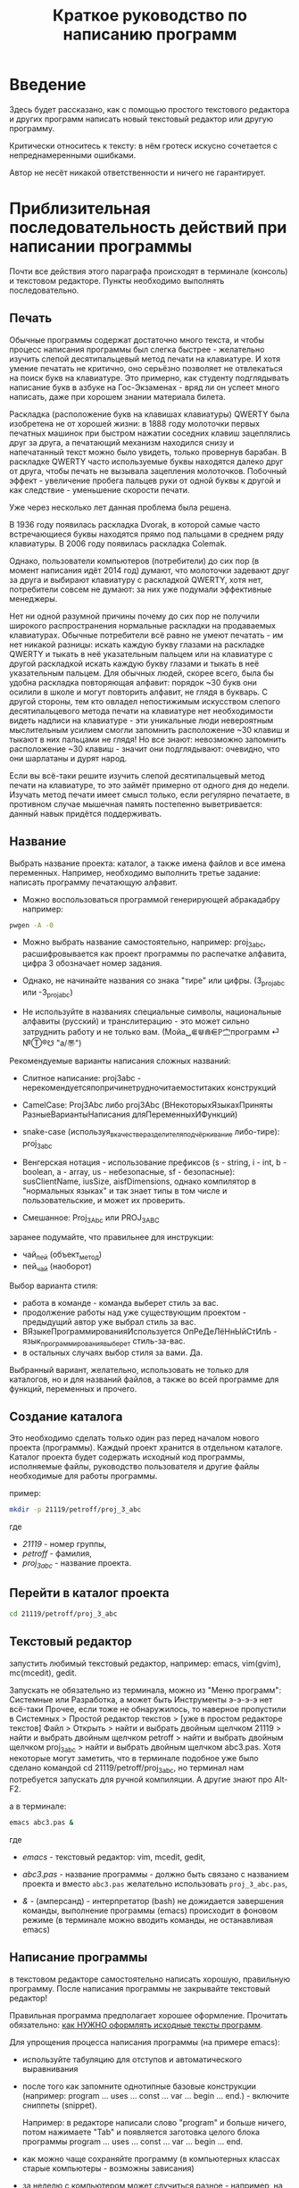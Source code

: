 #+STARTUP: indent

#+TOC: headlines 3
#+TOC: listings
#+TOC: tables

#+TITLE: Краткое руководство по написанию программ

* Введение

Здесь будет рассказано, как с помощью простого текстового редактора и
других программ написать новый текстовый редактор или другую
программу.

Критически относитесь к тексту: в нём гротеск искусно сочетается с
непреднамеренными ошибками.
#+BEGIN_COMMENT
преувеличения с издёвкой
#+END_COMMENT
Автор не несёт никакой ответственности и ничего не гарантирует.

* Приблизительная последовательность действий при написании программы

Почти все действия этого параграфа происходят в терминале (консоль) и
текстовом редакторе. Пункты необходимо выполнять последовательно.

** Печать

Обычные программы содержат достаточно много текста, и чтобы процесс
написания программы был слегка быстрее - желательно изучить слепой
десятипальцевый метод печати на клавиатуре. И хотя умение печатать не
критично, оно серьёзно позволяет не отвлекаться на поиск букв на
клавиатуре. Это примерно, как студенту подглядывать написание букв в
азбуке на Гос-Экзаменах - вряд ли он успеет много написать, даже при
хорошем знании материала билета.

Раскладка (расположение букв на клавишах клавиатуры) QWERTY была
изобретена не от хорошей жизни: в 1888 году молоточки первых печатных
машинок при быстром нажатии соседних клавиш зацеплялись друг за друга,
а печатающий механизм находился снизу и напечатанный текст можно было
увидеть, только провернув барабан. В раскладке QWERTY часто
используемые буквы находятся далеко друг от друга, чтобы печать не
вызывала зацепления молоточков. Побочный эффект - увеличение пробега
пальцев руки от одной буквы к другой и как следствие - уменьшение
скорости печати.

Уже через несколько лет данная проблема была решена.

В 1936 году появилась раскладка Dvorak, в которой самые часто
встречающиеся буквы находятся прямо под пальцами в среднем ряду
клавиатуры. В 2006 году появилась раскладка Colemak.

Однако, пользователи компьютеров (потребители) до сих пор (в момент
написания идёт 2014 год) думают, что молоточки задевают друг за друга
и выбирают клавиатуру с раскладкой QWERTY, хотя нет, потребители
совсем не думают: за них уже подумали эффективные менеджеры.

Нет ни одной разумной причины почему до сих пор не получили широкого
распространения нормальные раскладки на продаваемых клавиатурах.
Обычные потребители всё равно не умеют печатать - им нет никакой
разницы: искать каждую букву глазами на раскладке QWERTY и тыкать в
неё указательным пальцем или на клавиатуре с другой раскладкой искать
каждую букву глазами и тыкать в неё указательным пальцем. Для обычных
людей, скорее всего, была бы удобна раскладка повторяющая алфавит:
порядок ~30 букв они осилили в школе и могут повторить алфавит, не
глядя в букварь. С другой стороны, тем кто овладел непостижимым
искусством слепого десятипальцевого метода печати на клавиатуре нет
необходимости видеть надписи на клавиатуре - эти уникальные люди
невероятным мыслительным усилием смогли запомнить расположение ~30
клавиш и тыкают в них пальцами не глядя! Но все знают: невозможно
запомнить расположение ~30 клавиш - значит они подглядывают: очевидно,
что они шарлатаны и дурят народ.

#+BEGIN_COMMENT 
Если кто-нибудь говорит "все" ("всё") - это означает "почти никто"
("почти ничего") и наоборот.

Если вы слышите "это очевидно" - знайте объяснение займёт 20 страниц
мутных рассуждений.
#+END_COMMENT

Если вы всё-таки решите изучить слепой десятипальцевый метод печати на
клавиатуре, то это займёт примерно от одного дня до недели. Изучать
метод печати имеет смысл только, если регулярно печатаете, в противном
случае мышечная память постепенно выветривается: данный навык придётся
поддерживать.


** Название
Выбрать название проекта: каталог, а также имена файлов и все имена
переменных. Например, необходимо выполнить третье задание: написать
программу печатающую алфавит.

    - Можно воспользоваться программой генерирующей абракадабру
      например:
    #+BEGIN_SRC bash
pwgen -A -0
    #+END_SRC
    
    - Можно выбрать название самостоятельно, например: proj_3_abc,
      расшифровывается как проект программы по распечатке алфавита,
      цифра 3 обозначает номер задания.
      
    - Однако, не начинайте названия со знака "тире" или цифры.
      (3_proj_abc или -3_proj_abc)
      
    - Не используйте в названиях специальные символы, национальные
      алфавиты (русский) и транслитерацию - это может сильно
      затруднить работу и не только вам.
      (Мойа␣⋐⋓⋒⋹ℙ㝉программ ⏎ №Ⓣ®☋ "a/\cpaBu〠")
      
      
    Рекомендуемые варианты написания сложных названий:
    
    - Слитное написание: proj3abc -
      нерекомендуетсяпопричинетрудночитаемоститаких конструкций
      
    - CamelCase: Proj3Abc либо proj3Abc (ВНекоторыхЯзыкахПриняты
      РазныеВариантыНаписания дляПеременныхИФункций)
      
    - snake-case (используя_в_качестве_разделителя_подчёркивание
      либо-тире): proj_3_abc
      
    - Венгерская нотация - использование префиксов (s - string, i -
      int, b - boolean, a - array, us - небезопасные, sf -
      безопасные): susClientName, iusSize, aisfDimensions, однако
      компилятор в "нормальных языках" и так знает типы в том числе и
      пользовательские, и может их проверить.
      
    - Смешанное: Proj_3_Abc или PROJ_3_ABC
      
      
    
    #+BEGIN_COMMENT
    Which is better: identifier names that_look_like_this or
    identifier names thatLookLikeThis?
    
    It's a precedent thing. If you have a Pascal or Smalltalk
    background, youProbablySquashNamesTogether like this. If you have
    an Ada background, You_Probably_Use_A_Large_Number_Of_Underscores
    like this. If you have a Microsoft Windows background, you
    probably prefer the "Hungarian" style which means you jkuidsPrefix
    vndskaIdentifiers ncqWith ksldjfTheir nmdsadType. And then there
    are the folks with a Unix C background, who abbr evthng n use vry
    srt idntfr nms. (AND THE FORTRN PRGMRS LIMIT EVRYTH TO SIX
    LETTRS.)
    
    CamelCase настолько читаем, что в Emacs даже есть специальный
    режим: glasses minor mode makes ‘unreadableIdentifiersLikeThis’
    readable by altering the way they display.
    #+END_COMMENT
    
    
    
    
    заранее подумайте, что правильнее для инструкции:
    
    - чай_пей (объект_метод)
    - пей_чай (наоборот)
      
      
    Выбор варианта стиля:
    
    - работа в команде - команда выберет стиль за вас.
    - продолжение работы над уже существующим проектом - предыдущий
      автор уже выбрал стиль за вас.
    - ВЯзыкеПрограммированияИспользуется ОпРеДеЛёНнЫйСтИлЬ -
      язык_программирования_выберет стиль-за-вас.
    - в остальных случаях выбор стиля за вами. Да.
      
      
    Выбранный вариант, желательно, использовать не только для
    каталогов, но и для названий файлов, а также во всей программе для
    функций, переменных и прочего.
    
    
** Создание каталога
Это необходимо сделать только один раз перед началом нового проекта
(программы). Каждый проект хранится в отдельном каталоге. Каталог
проекта будет содержать исходный код программы, исполняемые файлы,
руководство пользователя и другие файлы необходимые для работы
программы.

пример:

#+BEGIN_SRC bash
mkdir -p 21119/petroff/proj_3_abc
#+END_SRC
где 
    - /21119/ - номер группы,
    - /petroff/ - фамилия,
    - /proj_3_abc/ - название проекта.
      
      
    
** Перейти в каталог проекта

#+BEGIN_SRC bash
cd 21119/petroff/proj_3_abc
#+END_SRC


** Текстовый редактор
запустить любимый текстовый редактор, например: emacs, vim(gvim),
mc(mcedit), gedit.

#+BEGIN_COMMENT
По моему мнению при изучении низкоуровневых языков (паскаль создавался
как подготовка к языку C, а язык C по мнению самих авторов языка C -
переносимый ассемблер), чтобы написать "Hello world!", не стоит
использовать "Интегрированные среды разработки" (IDE). Потому, что
помимо самого языка придётся изучать IDE, которые порой ещё более
запутанные, чем изучаемый язык программирования. В большинстве
текстовых редакторов есть подсветка синтаксиса и парных скобок,
автодополнение или сниппеты, автоматическое выравнивание кода, а
компилировать можно в терминале (хотя некоторые редакторы позволяют
компилировать по команде), всего этого в начале изучения
программирования должно хватить. В дальнейшем, скорее всего, студент
не будет работать в паскале: на третьем курсе начинают изучать язык C
и к тому времени студент уже сам сможет выбрать IDE, а изучение
Lazarus-а или Delphi (паскалевские IDE) окажется почти напрасным.
#+END_COMMENT

Запускать не обязательно из терминала, можно из "Меню программ":
Системные или Разработка, а может быть Инструменты э-э-э-э нет
всё-таки Прочее, если тоже не обнаружилось, то наверное пропустили в
Системных > Простой редактор текстов > [уже в простом редакторе
текстов] Файл > Открыть > найти и выбрать двойным щелчком 21119 >
найти и выбрать двойным щелчком petroff > найти и выбрать двойным
щелчком proj_3_abc > найти и выбрать двойным щелчком abc3.pas.  Хотя
некоторые могут заметить, что в терминале подобное уже было сделано
командой cd 21119/petroff/proj_3_abc, но терминал нам потребуется
запускать для ручной компиляции. А другие знают про Alt-F2.

а в терминале:
#+BEGIN_SRC bash
emacs abc3.pas &
#+END_SRC
где
    - /emacs/ - текстовый редактор: vim, mcedit, gedit,
      
    - /abc3.pas/ - название программы - должно быть связано с
      названием проекта и вместо ~abc3.pas~ желательно использовать
      ~proj_3_abc.pas~,
      
    - /&/ - (амперсанд) - интерпретатор (bash) не дожидается
      завершения команды, выполнение программы (emacs) происходит в
      фоновом режиме (в терминале можно вводить команды, не
      останавливая emacs)
      
      
** Написание программы
#+NAME: write_program

в текстовом редакторе самостоятельно написать хорошую, правильную
программу. После написания программы не закрывайте текстовый редактор!


Правильная программа предполагает хорошее оформление. Прочитать
обязательно: [[http://zed.karelia.ru/go.to/for.students/coding.rules/rules][как НУЖНО оформлять исходные тексты программ]].




Для упрощения процесса написания программы (на примере emacs):

    - используйте табуляцию для отступов и автоматического
      выравнивания
      
    - после того как запомните однотипные базовые конструкции
      (например: program ... uses ... const ... var ... begin
      ... end.) - включите сниппеты (snippet).
      
      Например: в редакторе написали слово "program" и больше ничего,
      потом нажимаете "Tab" и появляется заготовка целого блока
      программы program ... uses ... const ... var ... begin ... end.
      
    - как можно чаще сохраняйте программу (в компьютерных классах
      старые компьютеры - возможны зависания)
      
    - за неделю с компьютером может случиться разное - например, на
      лабораторных по эксплуатации ЭВМ будут изучать файловые системы
      и случится может разное, поэтому в конце занятия сохраните свою
      программу, она вам ещё понадобится. Причём желательно
      одновременно сохранить на разные носители информации (и на
      компьютере, и на флэшку, и в интернете):
      
      + на флэшку, в каталог с датой и версией, например:
        2014-11-15-v1.2, а *перед тем как вытащить флэшку - ВСЕГДА
        отмонтируйте* файловую систему, независимо от операционной
        системы. Хотя, в случае autofs, отмонтирование происходит
        автоматически, если файловая система не используется
        определённое время, но в этом случае необходимо закрыть все
        программы связанные с флэшкой и подождать определённое время
        (уточнить в настройках autofs).
        
      + через интернет сервис [[http://pastebin.com/][http://pastebin.com/]] (возможно
        потребуется разрешить java скрипты - NoScript в правом верхнем
        углу перечёркнутая буква S: разрешить pastebin.com). Не
        устанавливайте время хранения "Paste Expiration" меньше, чем 2
        недели. После отправки, вам выдадут короткий код типа
        http://pastebin.com/cOcle, который аккуратно записываете
        повторяя все _маленькие_ и *БОЛЬШИЕ* буквы и цифры. Обратите
        внимание - в коде cOcle второй символ - цифра ноль, а третья и
        четвёртая буквы cl иногда сливаются в букву d, как и другие
        комбинации букв rnm, 1Il|, 0OОoо, ыЫbl, ...
	
      + через другой интернет сервис, например:
        [[https://gist.github.com/][https://gist.github.com/]] аналогично запишите выданный вам код
        в тетрадь.
	
      + можно отправить себе через электронную почту на свой почтовый
        ящик.
	
     - после того, как вдоволь насохраняетесь - обязательно узнайте,
       что такое "системы контроля версий [d]vcs" например: git.
       
     - к этому моменту вы уже либо превратите emacs/vim в IDE, либо
       найдёте IDE по своему вкусу, или забросите программирование.
       
       
** Компиляция

компиляция программы компилятором (fpc) - процесс получения
исполняемого файла из исходных текстов программы:

#+BEGIN_SRC bash
fpc abc3.pas
#+END_SRC

где
    - /abc3.pas/ - название программы.
      
      
    
    Однако, лучше использовать гламурную компиляцию. Для этого нужно в
    терминале ввести команду (не забудьте написать команду в одну
    строчку, а также поменять типографские кавычки на одинарные
    кавычки, если это необходимо)
    
    #+BEGIN_SRC bash
function fpcc() { fpc "$1" 2>&1 | grep -Ei --color 'error|fatal|warning|note|'; }
    #+END_SRC
    
    
    
    и запускать
    #+BEGIN_SRC bash
fpcc abc3.pas
    #+END_SRC
    
    
    #+BEGIN_COMMENT
    http://www.linux.org.ru/forum/development/4184158
    http://creativecommons.org/licenses/
    http://legroom.net/2009/08/18/bash-shell-aliases-and-functions
    #+END_COMMENT
    
    или можно создать файл ~/bin/fpcc.sh с таким содержимым:
    
    #+BEGIN_SRC bash
#!/bin/sh
fpc $1 2>&1 | grep -Ei --color 'error|fatal|warning|note|'
    #+END_SRC
    
    
    
    тогда запускать 
    #+BEGIN_SRC bash
~/bin/fpcc.sh abc2.pas
    #+END_SRC
    
    
    
    
    
    
** Сообщения компилятора
Внимательно прочитать сообщения компилятора. При наличии ошибок или
предупреждений перейти к [[write_program][пункту про написание программы]] (о сообщениях
компилятора см. ниже)

** Запуск программы

#+BEGIN_SRC bash
./abc3
#+END_SRC

где
    - ./ - текущий каталог,
    - /abc3/ - название исполняемого файла (без расширения ".pas").
      
      
    
** Проверка
если программа получилась негодной, перейти к [[write_program][пункту про написание
программы]]

** График 
если для демонстрации программы необходимо построить график, то нет
никакой необходимости строить график из паскаля. Воспользуйтесь
программами для построения графиков: для этого получите текстовый файл
с несколькими колонками разделёнными запятыми (без лишних сообщений),
например так:


#+BEGIN_SRC fundamental
x1, y11, y12, y13
x2, y21, y22, y23
x3, y31, y32, y33
...
#+END_SRC



#+BEGIN_SRC pascal
program abc5;

uses math;

const
        step: real = 1.0e-1;
        start : real = 0.0;
        end : real = 5.0;

var 
        current : real;



begin
        current:=start;
        repeat
                writeln(current, ', ', sin(current));
                current := current + step;
        until (current>end);
end.
#+END_SRC



запускайте с перенаправлением стандартного вывода внутрь файла:

#+BEGIN_SRC bash
./abc5 > data.txt
#+END_SRC


в zsh, если файл data.txt уже есть, запускаем так:
#+BEGIN_SRC bash
./abc5 >! data.txt
#+END_SRC




для построения графика можно воспользоваться программой R или gnuplot
(в них можно строить даже трёхмерные поверхности)

    - R: запускаем в терминале
    #+BEGIN_SRC bash
R
    #+END_SRC
    
    #+BEGIN_SRC R
gr <- read.table("data.txt", sep=",", head=FALSE)
plot(gr, type="l")
    #+END_SRC
    
    - gnuplot: запускаем в терминале 
    #+BEGIN_SRC bash
gnuplot
    #+END_SRC
    
    #+BEGIN_SRC gnuplot
plot "data.txt" with line
    #+END_SRC
    
    выход "Ctrl + d"
    
    
    
    
* Сообщения компилятора
Компилятор показывает сообщения об ошибках с номером строки и номером
символа в круглых скобках.  Например (6,4) - ошибка в строке 6, номер
символа 4. Чтобы найти ошибку не нужно отсчитывать в текстовом
редакторе строчки: просто взгляните на строку состояния (обычно
внизу).

Однако, например, если отсутствует *;* (точка с запятой) в конце
оператора, то компилятор укажет на следующую строку (пропущенную точку
с запятой, скорее всего, нужно добавить строкой выше).

Если вы воспользовались гламурной компиляцией [[fpc]], то ключевые слова
будут подсвечены цветом.

Если в процессе компиляции появляются сообщения со словами "error" или
"fatal", то в программе присутствует ошибка, которую необходимо
исправить. Например, ошибки синтаксиса и операции с несовместимыми
типами данных:


#+BEGIN_SRC bash
abc3.pas(6,4) Fatal: Syntax error, "." expected but ";" found
abc3.pas(7,4) Error: Incompatible types: got "String" expected "Real"
abc3.pas(10) Fatal: There were 1 errors compiling module, stopping
Fatal: Compilation aborted
#+END_SRC



Если в процессе компиляции появляются сообщения со словами "warning"
или "note", то в программе присутствует недостаток, котоый желательно
исправить. Например, неиспользуемая переменная и неинициализированная
переменная (объявили переменную, в неё ничего не записали, попытались
вывести её значение на экран):

#+BEGIN_SRC bash
abc3.pas(3,7) Note: Local variable "c" not used
abc3.pas(10,16) Warning: Variable "b" does not seem to be initialized
#+END_SRC



Успешно откомпилированная программа должна содержать примерно такую
строку:

#+BEGIN_SRC bash
10 lines compiled, 0.1 sec
#+END_SRC





* Отчёт по программе

1. Формулировка задания, а также расшифровка - как вы поняли смысл
   задания.
2. Словесно-формульный алгоритм. Описать, как работает алгоритм и
   рассмотреть сложные моменты.
3. Блок-схема. Громадный рисунок с кружочками, стрелочками и
   многоугольниками. Можно по старинке на бумаге. Для создания на
   компьютере вручную - можно воспользоваться программой dia, tikZ или
   graphwiz. Для генерации автоматически - doxygen.
   #+BEGIN_COMMENT
   Когда от "ГОСТа19.701 90" выработается стойкое отвращение
   #+END_COMMENT
   Почитайте про UML.
4. Программа. Продемонстрировать исходный код программы.
5. Руководство пользователя. Как запустить программу, что нужно
   вводить и как получить результат.
6. Проверка. Если в программе вычисляется квадратный корень от (1/x),
   то нужно проверить как работает программа при x=0.0; x=-9.0 и при
   обычных числах например x=25.0
7. Улучшения. Большинство программ можно улучшить. Необходимо описать
   возможные изменения, например:
   
   в программе присутствует ввод целого числа, но пользователь может
   ввести:
   
   - "пять" буквами
   - " 5" (пробел 5 [это допустимо, но зачем?])
   - "=5"
   - "5O" (буква O очень похожа на цифру 0)
   - "5,4" (вместо 5.4 если спрашивают число с плавающей запятой).
     
   Всё это можно исправить, если создать функцию, например: "readint",
   которая будет запрашивать ввод данных в виде строки, предварительно
   обрабатывать их в целочисленный тип (например, с помощью val), а в
   случае некорректного "числа" запрашивать ввод повторно.
8. Лицензия. Указать название лицензии.
   - /BSD/ Свободное программное обеспечение. Делайте с программой что
     хотите: запускайте, изучайте, копируйте, изменяйте,
     распространяйте, продавайте. Но оставьте информацию об авторе и о
     том, что автор не несёт никакой ответственности и ничего не
     гарантирует.
   - /GNU GPL/ Свободное программное обеспечение. Делайте с программой
     что хотите: запускайте, изучайте, копируйте, изменяйте,
     распространяйте, продавайте. Но оставьте информацию об авторе и о
     том, что автор не несёт никакой ответственности и ничего не
     гарантирует. Также сохраните лицензию GPL на программу и её
     реинкарнации (форки).
   - /EULA/ (проприетарное лицензионное соглашение с конечным
     пользователем) - договор между владельцем (автором) компьютерной
     программы и +рабом+ пользователем её копии. В случае EULA,
     необходимо привести полный текст лицензии:
     
     Студенту, желающему сдать работу и выбравшему в качестве лицензии
     EULA, требуется написать конечное соглашение пользователя в
     котором для примера, но не для бездумного копирования,
     используется в качестве основы следующее описание: в котором
     описываются ограничения включающие, но не ограничивающиеся,
     запрещением просмотра исходного кода и его изучения (только под
     NDA - соглашение о неразглашении продажи бессмертной души),
     запрещение распространения, запрещение несанкционированного и
     несогласованного с высшим руководством запуска программы,
     запрещение продажи без покупки дистрибьюторских прав, банальные
     зонды и прочие соглашения почти не нарушающие конституцию и права
     человека, если будет доказано, что пользователь действительно и
     неоспоримо на момент заключения договора и в течении всего
     времени на которое распространяется действие договора, являлся
     человеком, причём без возможности получения прямой либо косвенной
     выгоды, в том числе либо материальной либо нематериальной выгоды,
     включая использование данного соглашения без изменения его сути и
     содержания, ограничиваясь только 10 (десятью) страницами мелкого,
     трудно читаемого текста.
     
     


* Список литературы
   - Жиганов Е.Д.
     [[http://zed.karelia.ru/go.to/for.students/coding.rules/rules][/Студентам/Оформление программ/Правила]] Как НУЖНО
     оформлять исходные тексты программ
     
     
   
   
   
   
   
   
   
* Авторство
Copyright (C) 2014 Roman V. Prikhodchenko

Author: Roman V. Prikhodchenko [[chujoii@gmail.com]]

* Лицензия

[[CC_BY-SA_88x31.png]]

Руководство распространяется в соответствии с условиями
[[http://creativecommons.org/licenses/by-sa/3.0/][Attribution-ShareAlike]] (Атрибуция — С сохранением условий) CC BY-SA.
Копирование и распространение приветствуется.
